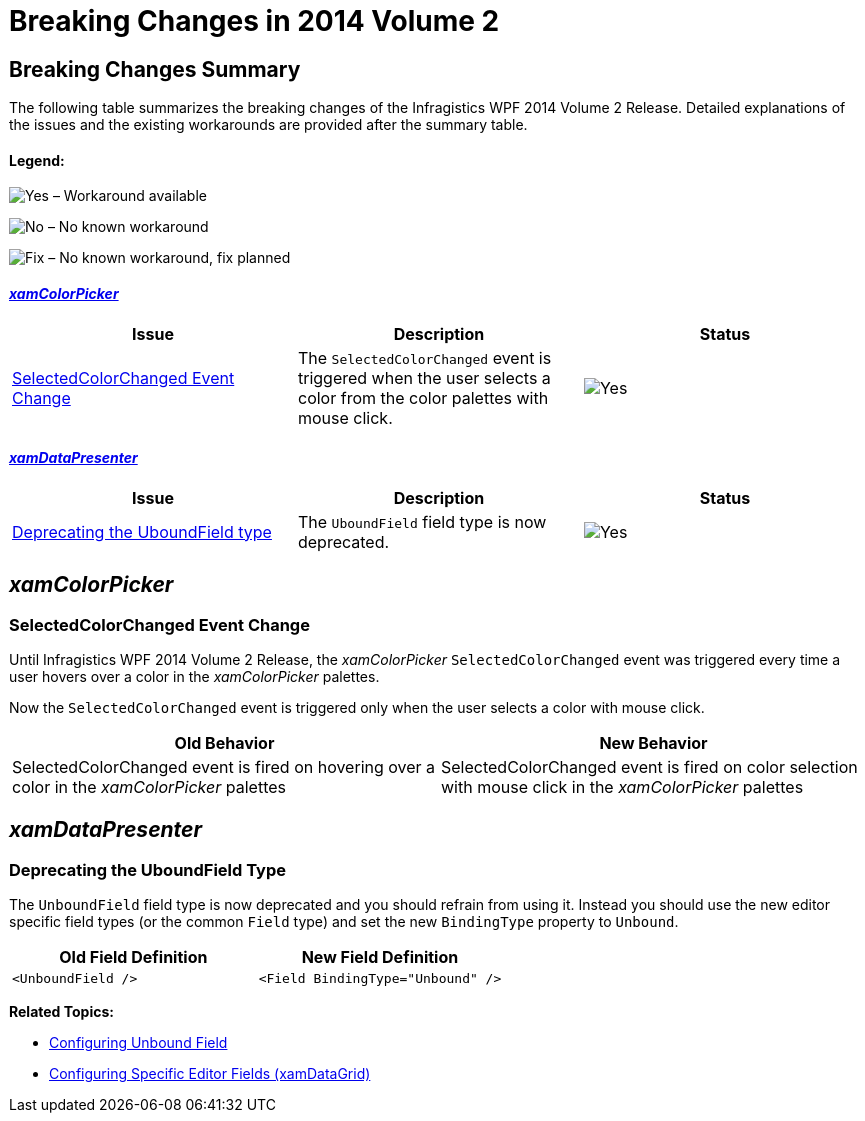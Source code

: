 ﻿////
|metadata|
{
    "name": "breaking-changes-in-2014-volume-2",
    "controlName": ["Breaking Changes"],
    "tags": [],
    "guid": "3f8518be-3c37-4647-bff9-d18a126ce333","buildFlags": [],
    "createdOn": "2014-09-12T13:45:52.9203408Z"
}
|metadata|
////

= Breaking Changes in 2014 Volume 2

== Breaking Changes Summary

The following table summarizes the breaking changes of the Infragistics WPF 2014 Volume 2 Release. Detailed explanations of the issues and the existing workarounds are provided after the summary table.

==== Legend:

image:images/Yes.png[] – Workaround available

image:images/No.png[] – No known workaround

image:images/Fix.png[] – No known workaround, fix planned

==== _<<Ref382990783, xamColorPicker >>_

[options="header", cols="a,a,a"]
|====
|Issue|Description|Status

|<<_Ref398294255,SelectedColorChanged Event Change>>
|The `SelectedColorChanged` event is triggered when the user selects a color from the color palettes with mouse click.
|image::images/Yes.png[]

|====

==== _<<Ref382990784, xamDataPresenter >>_

[options="header", cols="a,a,a"]
|====
|Issue|Description|Status

|<<_Ref398294256,Deprecating the UboundField type>>
|The `UboundField` field type is now deprecated.
|image::images/Yes.png[]

|====

[[_Ref382990783]]
== _xamColorPicker_

[[_Ref398294255]]
=== SelectedColorChanged Event Change

Until Infragistics WPF 2014 Volume 2 Release, the _xamColorPicker_ `SelectedColorChanged` event was triggered every time a user hovers over a color in the _xamColorPicker_ palettes.

Now the `SelectedColorChanged` event is triggered only when the user selects a color with mouse click.

[options="header", cols="a,a"]
|====
|Old Behavior|New Behavior

|SelectedColorChanged event is fired on hovering over a color in the _xamColorPicker_ palettes
|SelectedColorChanged event is fired on color selection with mouse click in the _xamColorPicker_ palettes

|====

[[_Ref382990784]]
== _xamDataPresenter_

[[_Ref398294256]]
=== Deprecating the UboundField Type

The `UnboundField` field type is now deprecated and you should refrain from using it. Instead you should use the new editor specific field types (or the common `Field` type) and set the new `BindingType` property to `Unbound`.

[options="header", cols="a,a"]
|====
|Old Field Definition|New Field Definition

|`<UnboundField />`
|`<Field BindingType="Unbound" />`

|====

*Related Topics:*

* link:xamdatapresenter-add-unbound-fields-to-a-datapresenter-control.html[Configuring Unbound Field]
* link:xamdatagrid-configuring-specific-editor-fields.html[Configuring Specific Editor Fields (xamDataGrid)]